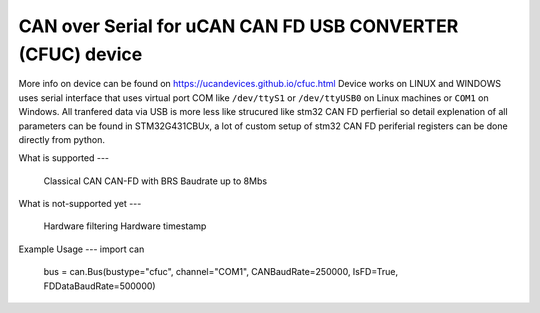 .. _cfuc:

CAN over Serial for uCAN CAN FD USB CONVERTER (CFUC) device
===============
More info on device can be found on https://ucandevices.github.io/cfuc.html 
Device works on LINUX and WINDOWS uses serial interface that uses virtual port COM like
``/dev/ttyS1`` or ``/dev/ttyUSB0`` on Linux machines or ``COM1`` on Windows. 
All tranfered data via USB is more less like strucured like stm32 CAN FD perfierial so detail explenation 
of all parameters can be found in STM32G431CBUx, a lot of custom setup of stm32 CAN FD periferial 
registers can be done directly from python. 

What is supported 
---
    Classical CAN
    CAN-FD with BRS Baudrate up to 8Mbs

What is not-supported yet 
---
    Hardware filtering
    Hardware timestamp

Example Usage
---
import can
    bus = can.Bus(bustype="cfuc", channel="COM1", CANBaudRate=250000, IsFD=True, FDDataBaudRate=500000)

